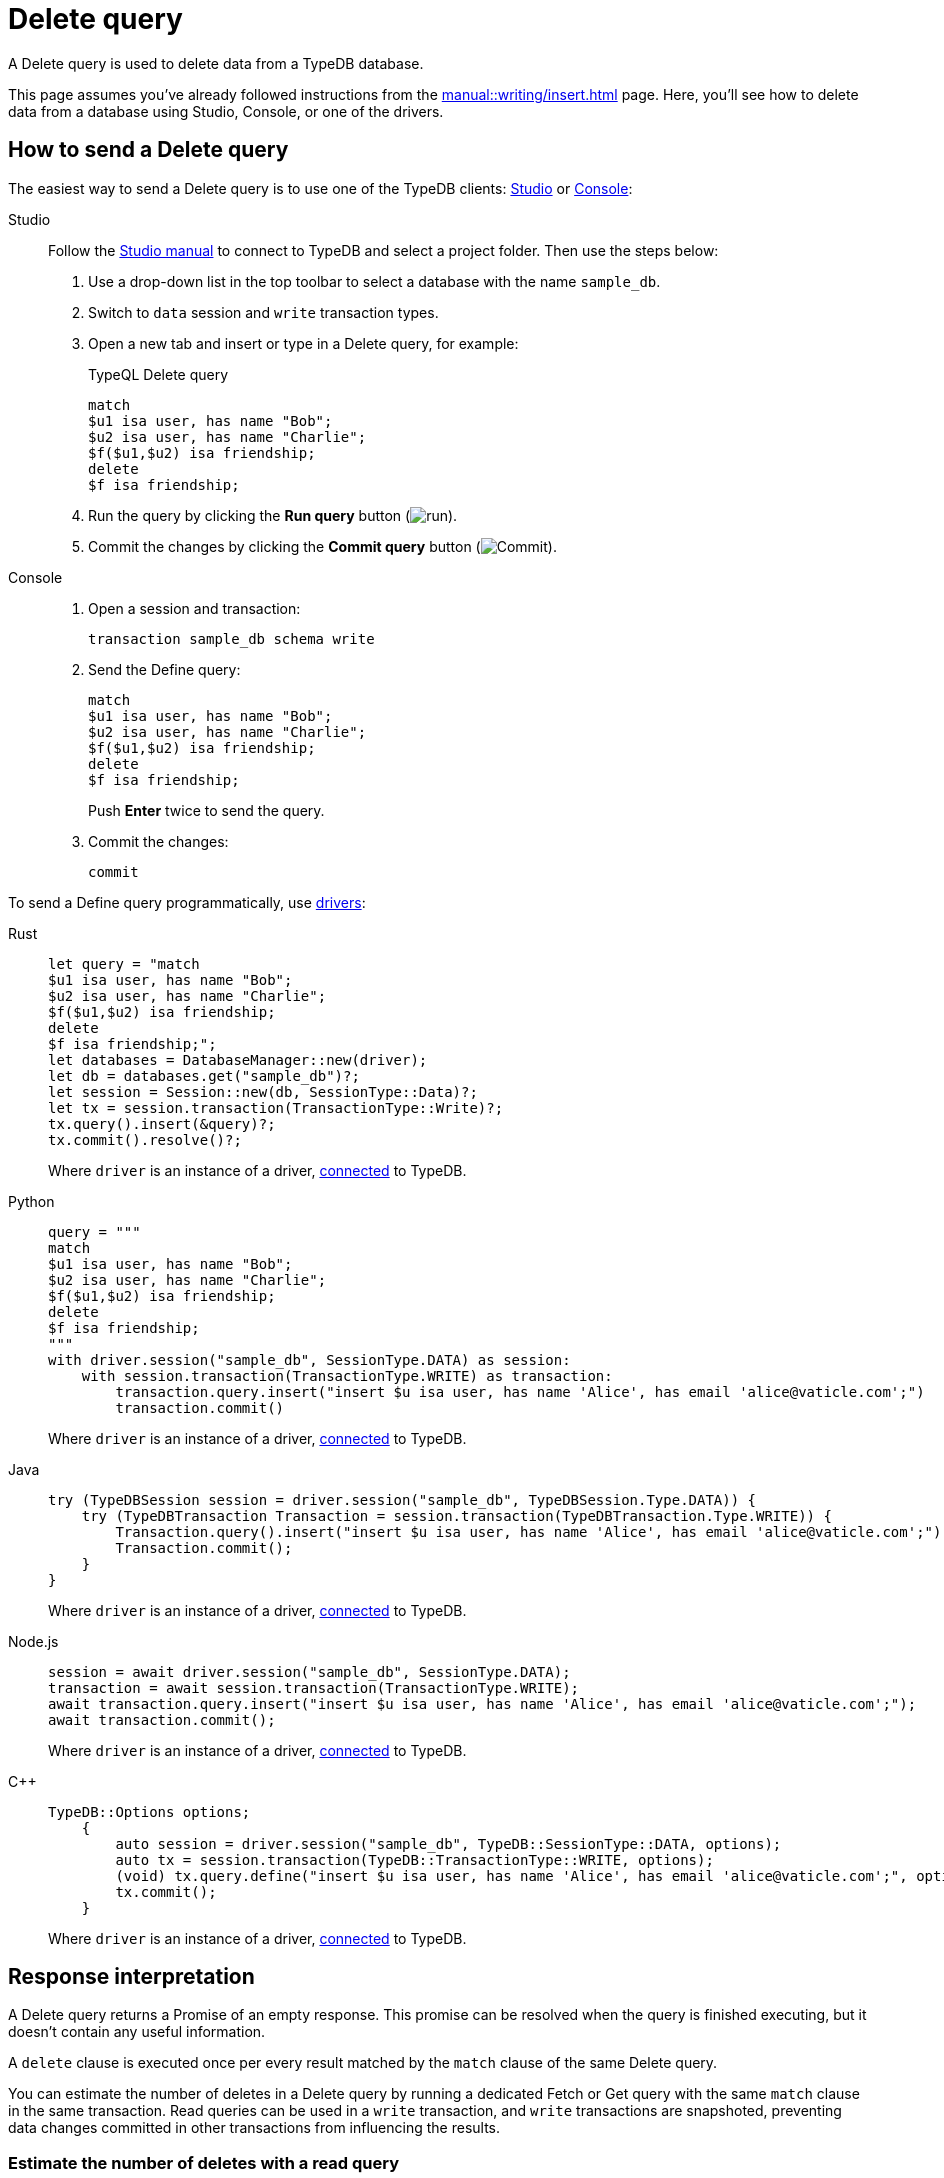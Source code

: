 = Delete query
:experimental:
:tabs-sync-option:

A Delete query is used to delete data from a TypeDB database.

This page assumes you've already followed instructions from the xref:manual::writing/insert.adoc[] page.
Here, you'll see how to delete data from a database using Studio, Console, or one of the drivers.

== How to send a Delete query

The easiest way to send a Delete query is to use one of the TypeDB clients:
xref:manual::studio.adoc[Studio] or xref:manual::console.adoc[Console]:

[tabs]
====
Studio::
+
--
Follow the xref:manual::studio.adoc#_prepare_a_query[Studio manual]
to connect to TypeDB and select a project folder.
Then use the steps below:

. Use a drop-down list in the top toolbar to select a database with the name `sample_db`.
. Switch to `data` session and `write` transaction types.
. Open a new tab and insert or type in a Delete query, for example:
+
.TypeQL Delete query
[,typeql]
----
match
$u1 isa user, has name "Bob";
$u2 isa user, has name "Charlie";
$f($u1,$u2) isa friendship;
delete
$f isa friendship;
----
. Run the query by clicking the btn:[Run query] button (image:home::studio-icons/run.png[run]).
. Commit the changes by clicking the btn:[Commit query] button (image:home::studio-icons/commit.png[Commit]).
--

Console::
+
--
. Open a session and transaction:
+
[,bash]
----
transaction sample_db schema write
----
. Send the Define query:
+
[,bash]
----
match
$u1 isa user, has name "Bob";
$u2 isa user, has name "Charlie";
$f($u1,$u2) isa friendship;
delete
$f isa friendship;
----
+
Push btn:[Enter] twice to send the query.
. Commit the changes:
+
[,bash]
----
commit
----
--
====

To send a Define query programmatically, use xref:manual::installing/drivers.adoc[drivers]:

//#todo Check all the code
[tabs]
====
Rust::
+
--
[,rust]
----
let query = "match
$u1 isa user, has name "Bob";
$u2 isa user, has name "Charlie";
$f($u1,$u2) isa friendship;
delete
$f isa friendship;";
let databases = DatabaseManager::new(driver);
let db = databases.get("sample_db")?;
let session = Session::new(db, SessionType::Data)?;
let tx = session.transaction(TransactionType::Write)?;
tx.query().insert(&query)?;
tx.commit().resolve()?;
----

Where `driver` is an instance of a driver, xref:manual::connecting/connection.adoc[connected] to TypeDB.
--

Python::
+
--
[,python]
----
query = """
match
$u1 isa user, has name "Bob";
$u2 isa user, has name "Charlie";
$f($u1,$u2) isa friendship;
delete
$f isa friendship;
"""
with driver.session("sample_db", SessionType.DATA) as session:
    with session.transaction(TransactionType.WRITE) as transaction:
        transaction.query.insert("insert $u isa user, has name 'Alice', has email 'alice@vaticle.com';")
        transaction.commit()
----

Where `driver` is an instance of a driver, xref:manual::connecting/connection.adoc[connected] to TypeDB.
--

Java::
+
--
[,java]
----
try (TypeDBSession session = driver.session("sample_db", TypeDBSession.Type.DATA)) {
    try (TypeDBTransaction Transaction = session.transaction(TypeDBTransaction.Type.WRITE)) {
        Transaction.query().insert("insert $u isa user, has name 'Alice', has email 'alice@vaticle.com';");
        Transaction.commit();
    }
}
----

Where `driver` is an instance of a driver, xref:manual::connecting/connection.adoc[connected] to TypeDB.
--

Node.js::
+
--
[,js]
----
session = await driver.session("sample_db", SessionType.DATA);
transaction = await session.transaction(TransactionType.WRITE);
await transaction.query.insert("insert $u isa user, has name 'Alice', has email 'alice@vaticle.com';");
await transaction.commit();
----

Where `driver` is an instance of a driver, xref:manual::connecting/connection.adoc[connected] to TypeDB.
--

C++::
+
--
[,cpp]
----
TypeDB::Options options;
    {
        auto session = driver.session("sample_db", TypeDB::SessionType::DATA, options);
        auto tx = session.transaction(TypeDB::TransactionType::WRITE, options);
        (void) tx.query.define("insert $u isa user, has name 'Alice', has email 'alice@vaticle.com';", options);
        tx.commit();
    }
----

Where `driver` is an instance of a driver, xref:manual::connecting/connection.adoc[connected] to TypeDB.
--
====

== Response interpretation

A Delete query returns a Promise of an empty response.
This promise can be resolved when the query is finished executing,
but it doesn't contain any useful information.

A `delete` clause is executed once per every result matched by the `match` clause of the same Delete query.

You can estimate the number of deletes in a Delete query
by running a dedicated Fetch or Get query with the same `match` clause in the same transaction.
Read queries can be used in a `write` transaction, and `write` transactions are snapshoted,
preventing data changes committed in other transactions from influencing the results.

=== Estimate the number of deletes with a read query

The most direct approach is to send an aggregated Get query to count the number of matches.

.Checking the number of matched results
[,typeql]
----
match
$u1 isa user, has name "Bob";
$u2 isa user, has name "Charlie";
$f($u1,$u2) isa friendship;
get; count;
----

The response should be a single number.
